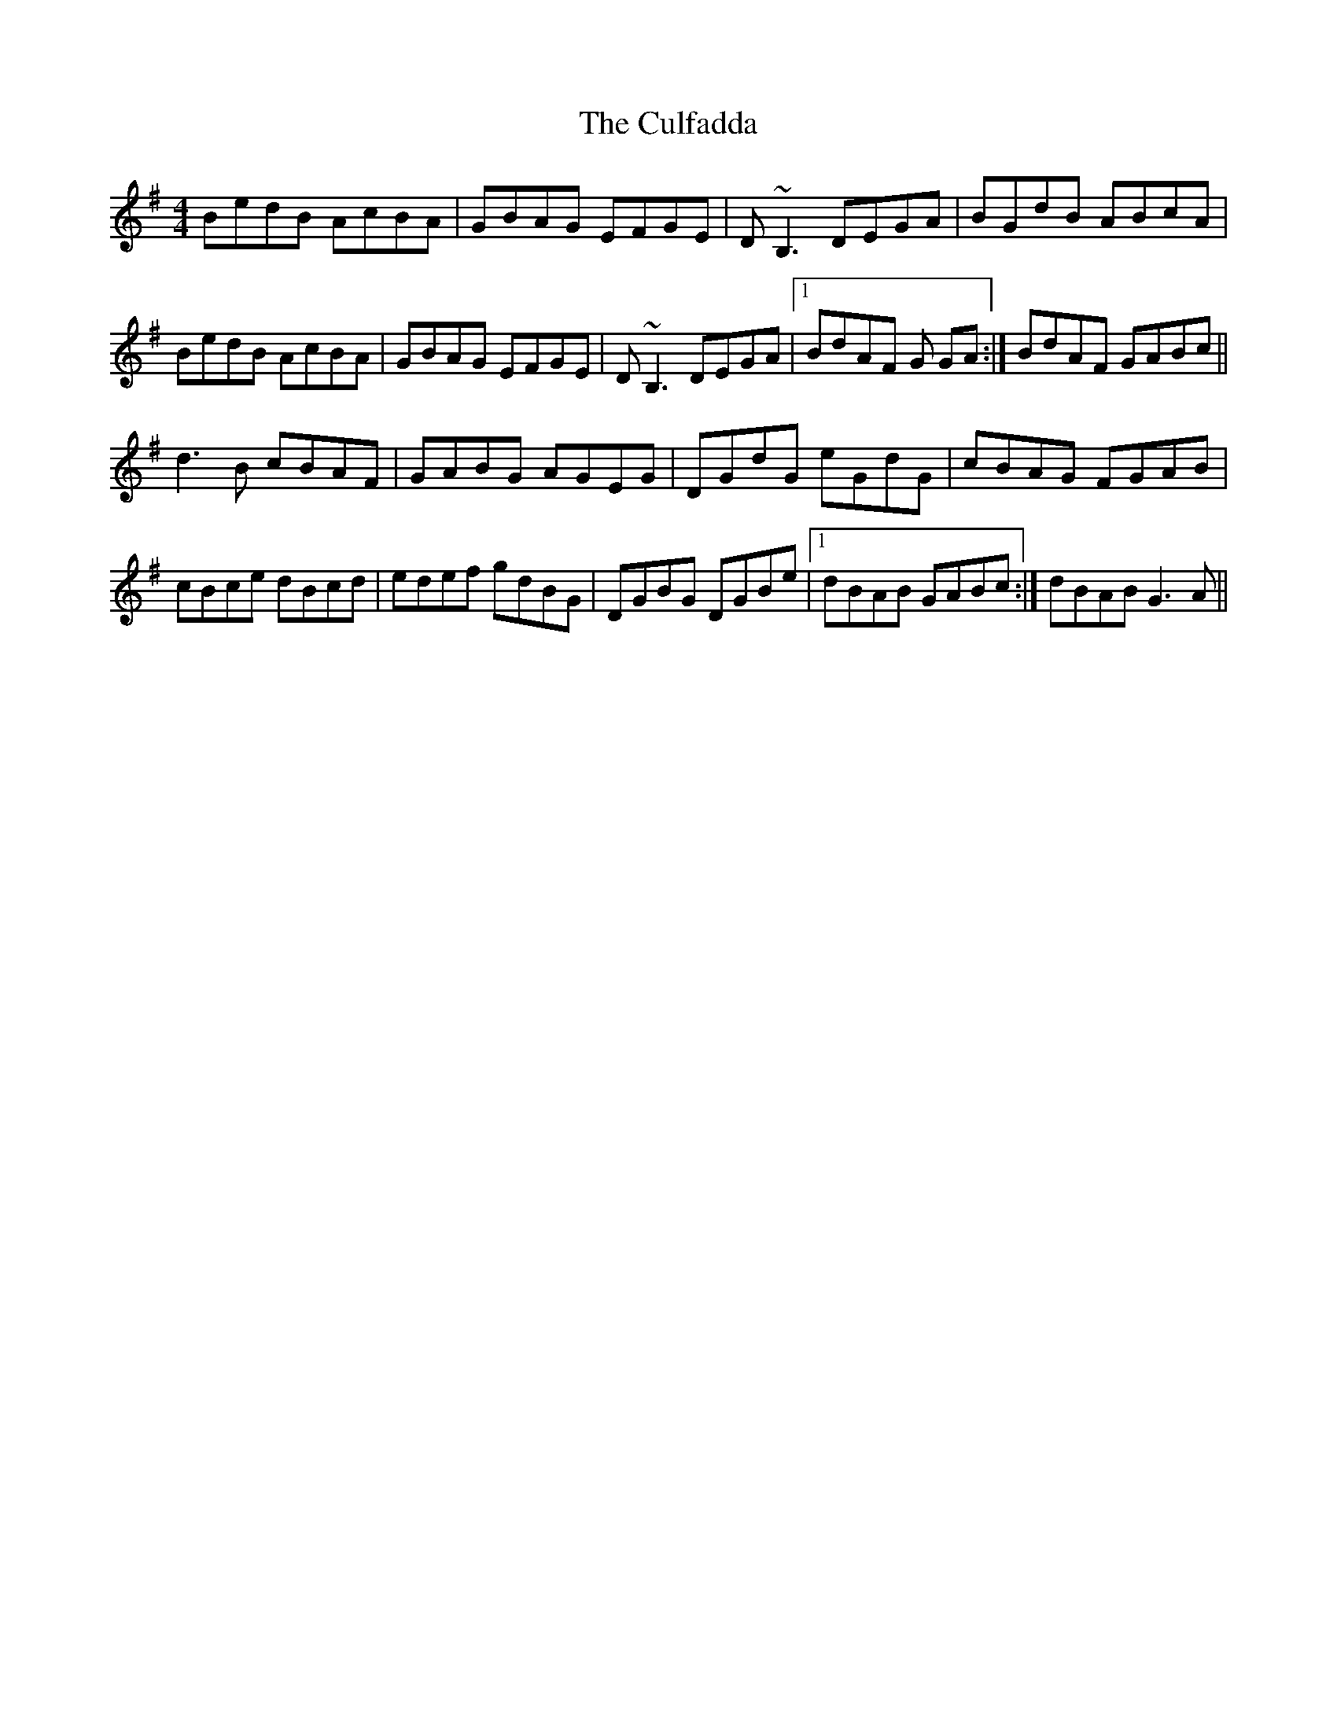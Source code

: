 X: 8852
T: Culfadda, The
R: reel
M: 4/4
K: Gmajor
BedB AcBA|GBAG EFGE|D~B,3 DEGA|BGdB ABcA|
BedB AcBA|GBAG EFGE|D~B,3 DEGA|1 BdAF G GA:|BdAF GABc||
d3B cBAF|GABG AGEG|DGdG eGdG|cBAG FGAB|
cBce dBcd|edef gdBG|DGBG DGBe|1 dBAB GABc:|dBAB G3A||

